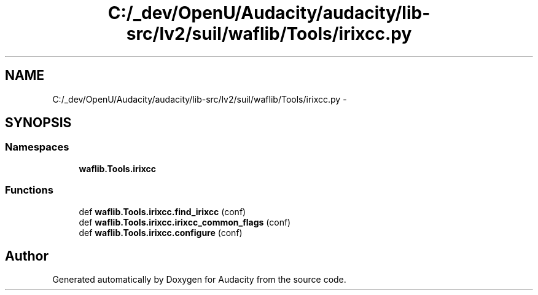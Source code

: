 .TH "C:/_dev/OpenU/Audacity/audacity/lib-src/lv2/suil/waflib/Tools/irixcc.py" 3 "Thu Apr 28 2016" "Audacity" \" -*- nroff -*-
.ad l
.nh
.SH NAME
C:/_dev/OpenU/Audacity/audacity/lib-src/lv2/suil/waflib/Tools/irixcc.py \- 
.SH SYNOPSIS
.br
.PP
.SS "Namespaces"

.in +1c
.ti -1c
.RI " \fBwaflib\&.Tools\&.irixcc\fP"
.br
.in -1c
.SS "Functions"

.in +1c
.ti -1c
.RI "def \fBwaflib\&.Tools\&.irixcc\&.find_irixcc\fP (conf)"
.br
.ti -1c
.RI "def \fBwaflib\&.Tools\&.irixcc\&.irixcc_common_flags\fP (conf)"
.br
.ti -1c
.RI "def \fBwaflib\&.Tools\&.irixcc\&.configure\fP (conf)"
.br
.in -1c
.SH "Author"
.PP 
Generated automatically by Doxygen for Audacity from the source code\&.
